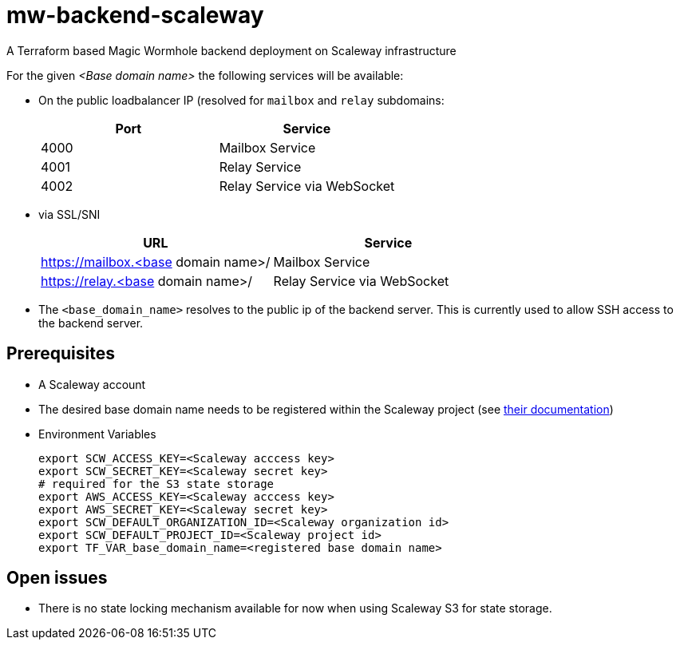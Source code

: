 = mw-backend-scaleway

A Terraform based Magic Wormhole backend deployment on Scaleway infrastructure

For the given _<Base domain name>_ the following services will be available:

* On the public loadbalancer IP (resolved for `mailbox` and `relay` subdomains:
+

|===
|Port |Service

|4000
|Mailbox Service

|4001
|Relay Service

|4002
|Relay Service via WebSocket
|===

* via SSL/SNI
+

|===
|URL |Service

|https://mailbox.<base domain name>/
|Mailbox Service

|https://relay.<base domain name>/
|Relay Service via WebSocket
|===

* The `<base_domain_name>` resolves to the public ip of the backend server. This is currently used to allow SSH access to the backend server.

== Prerequisites

* A Scaleway account
* The desired base domain name needs to be registered within the Scaleway project (see link:https://www.scaleway.com/en/docs/network/dns-cloud/quickstart/[their documentation])
* Environment Variables
+
[source,shell]
----
export SCW_ACCESS_KEY=<Scaleway acccess key>
export SCW_SECRET_KEY=<Scaleway secret key>
# required for the S3 state storage
export AWS_ACCESS_KEY=<Scaleway acccess key>
export AWS_SECRET_KEY=<Scaleway secret key>
export SCW_DEFAULT_ORGANIZATION_ID=<Scaleway organization id>
export SCW_DEFAULT_PROJECT_ID=<Scaleway project id>
export TF_VAR_base_domain_name=<registered base domain name>
----

== Open issues

* There is no state locking mechanism available for now when using Scaleway S3 for state storage.
